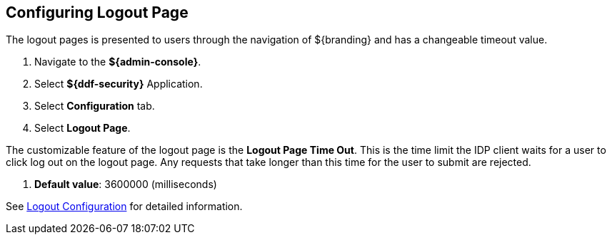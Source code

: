 :title: Configuring Logout Page
:type: configuration
:status: published
:parent: Configuring UI Themes
:summary: Configure logout pages displayed on ${branding}.
:order: 01

== {title}
(((Logout Page)))

The logout pages is presented to users through the navigation of ${branding} and has a changeable timeout value.

. Navigate to the *${admin-console}*.
. Select *${ddf-security}* Application.
. Select *Configuration* tab.
. Select *Logout Page*.

The customizable feature of the logout page is the *Logout Page Time Out*. This is the time limit the IDP
client waits for a user to click log out on the logout page. Any requests that take longer than this
time for the user to submit are rejected.

. *Default value*: 3600000 (milliseconds)

See <<{reference-prefix}org.codice.ddf.security.idp.client.LogoutRequestService, Logout Configuration>> for detailed information.
